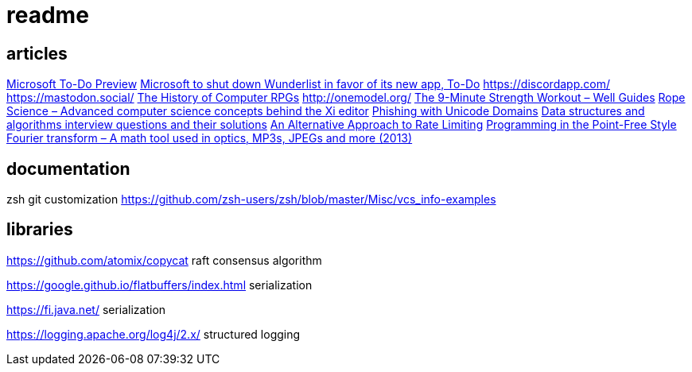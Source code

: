 = readme

== articles
https://news.ycombinator.com/item?id=14149186[Microsoft To-Do Preview]
https://news.ycombinator.com/item?id=14154378[Microsoft to shut down Wunderlist in favor of its new app, To-Do]
https://discordapp.com/
https://mastodon.social/
https://news.ycombinator.com/item?id=14145252[The History of Computer RPGs]
http://onemodel.org/
https://news.ycombinator.com/item?id=14133060[The 9-Minute Strength Workout – Well Guides]
https://news.ycombinator.com/item?id=14129543[Rope Science – Advanced computer science concepts behind the Xi editor]
https://news.ycombinator.com/item?id=14130241[Phishing with Unicode Domains]
https://news.ycombinator.com/item?id=14128145[Data structures and algorithms interview questions and their solutions]
https://news.ycombinator.com/item?id=14100254[An Alternative Approach to Rate Limiting]
https://news.ycombinator.com/item?id=14077863[Programming in the Point-Free Style]
https://news.ycombinator.com/item?id=14084526[Fourier transform – A math tool used in optics, MP3s, JPEGs and more (2013)]

== documentation

zsh git customization
https://github.com/zsh-users/zsh/blob/master/Misc/vcs_info-examples

== libraries
https://github.com/atomix/copycat
raft consensus algorithm

https://google.github.io/flatbuffers/index.html
serialization

https://fi.java.net/
serialization

https://logging.apache.org/log4j/2.x/
structured logging
